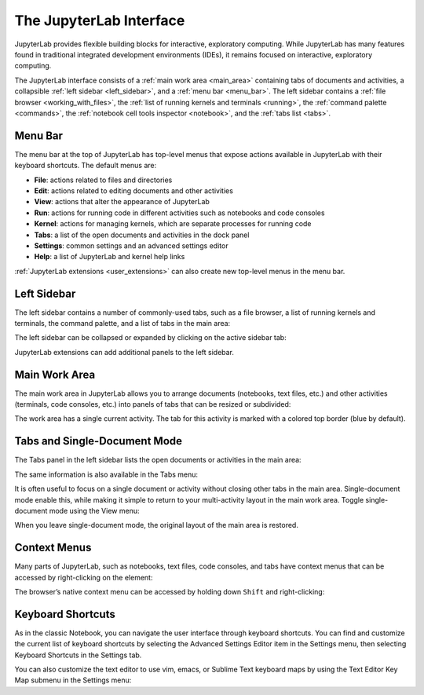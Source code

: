 .. _interface:

The JupyterLab Interface
------------------------

JupyterLab provides flexible building blocks for interactive,
exploratory computing. While JupyterLab has many features found in
traditional integrated development environments (IDEs), it remains
focused on interactive, exploratory computing.

The JupyterLab interface consists of a :ref:`main work area <main_area>`
containing tabs of documents and activities, a collapsible :ref:`left sidebar
<left_sidebar>`, and a :ref:`menu bar <menu_bar>`. The left sidebar contains a
:ref:`file browser <working_with_files>`, the :ref:`list of running kernels and
terminals <running>`, the :ref:`command palette <commands>`, the :ref:`notebook
cell tools inspector <notebook>`, and the :ref:`tabs list <tabs>`.

.. image:: images/interface_jupyterlab.png
   :align: center
   :class: jp-screenshot

.. _menu_bar:

Menu Bar
~~~~~~~~

The menu bar at the top of JupyterLab has top-level menus that expose
actions available in JupyterLab with their keyboard shortcuts. The
default menus are:

-  **File**: actions related to files and directories
-  **Edit**: actions related to editing documents and other activities
-  **View**: actions that alter the appearance of JupyterLab
-  **Run**: actions for running code in different activities such as
   notebooks and code consoles
-  **Kernel**: actions for managing kernels, which are separate processes
   for running code
-  **Tabs**: a list of the open documents and activities in the dock panel
-  **Settings**: common settings and an advanced settings editor
-  **Help**: a list of JupyterLab and kernel help links

:ref:`JupyterLab extensions <user_extensions>` can also create new top-level menus in the menu
bar.

.. _left_sidebar:

Left Sidebar
~~~~~~~~~~~~

The left sidebar contains a number of commonly-used tabs, such as a file
browser, a list of running kernels and terminals, the command palette,
and a list of tabs in the main area:

.. image:: images/interface_left.png
   :align: center
   :class: jp-screenshot

The left sidebar can be collapsed or expanded by clicking on the active
sidebar tab:

.. raw:: html

  <div class="jp-youtube-video">
     <iframe src="https://www.youtube-nocookie.com/embed/PlJGecfetek?rel=0&amp;showinfo=0" frameborder="0" allow="autoplay; encrypted-media" allowfullscreen></iframe>
  </div>

JupyterLab extensions can add additional panels to the left sidebar.

.. _main_area:

Main Work Area
~~~~~~~~~~~~~~

The main work area in JupyterLab allows you to arrange documents
(notebooks, text files, etc.) and other activities (terminals, code
consoles, etc.) into panels of tabs that can be resized or subdivided:

.. raw:: html

  <div class="jp-youtube-video">
    <iframe width="560" height="315" src="https://www.youtube-nocookie.com/embed/Ka8qS7CO1XQ?rel=0&amp;showinfo=0" frameborder="0" allow="autoplay; encrypted-media" allowfullscreen></iframe>
  </div>

The work area has a single current activity. The tab for this activity
is marked with a colored top border (blue by default).

.. _tabs:

Tabs and Single-Document Mode
~~~~~~~~~~~~~~~~~~~~~~~~~~~~~

The Tabs panel in the left sidebar lists the open documents or
activities in the main area:

.. image:: images/interface_tabs.png
   :align: center
   :class: jp-screenshot

The same information is also available in the Tabs menu:

.. image:: images/interface_tabs_menu.png
   :align: center
   :class: jp-screenshot

It is often useful to focus on a single document or activity without closing
other tabs in the main area. Single-document mode enable this, while making
it simple to return to your multi-activity layout in the main work area.
Toggle single-document mode using the View menu:

.. raw:: html

  <div class="jp-youtube-video">
    <iframe width="560" height="315" src="https://www.youtube-nocookie.com/embed/DO7NOenMQC0?rel=0&amp;showinfo=0" frameborder="0" allow="autoplay; encrypted-media" allowfullscreen></iframe>
  </div>

When you leave single-document mode, the original layout of the main
area is restored.

Context Menus
~~~~~~~~~~~~~

Many parts of JupyterLab, such as notebooks, text files, code consoles,
and tabs have context menus that can be accessed by right-clicking on
the element:

.. raw:: html

  <div class="jp-youtube-video">
    <iframe width="560" height="315" src="https://www.youtube-nocookie.com/embed/y30fs6kg6fc?rel=0&amp;showinfo=0" frameborder="0" allow="autoplay; encrypted-media" allowfullscreen></iframe>
  </div>

The browser’s native context menu can be accessed by holding down
``Shift`` and right-clicking:

.. raw:: html

  <div class="jp-youtube-video">
    <iframe width="560" height="315" src="https://www.youtube-nocookie.com/embed/XPPWW-7WJ40?rel=0&amp;showinfo=0" frameborder="0" allow="autoplay; encrypted-media" allowfullscreen></iframe>
  </div>

.. _shortcuts:

Keyboard Shortcuts
~~~~~~~~~~~~~~~~~~

As in the classic Notebook, you can navigate the user interface through keyboard
shortcuts. You can find and customize the current list of keyboard shortcuts by
selecting the Advanced Settings Editor item in the Settings menu, then selecting
Keyboard Shortcuts in the Settings tab.

.. raw:: html

    <div class="jp-youtube-video">
       <iframe src="https://www.youtube-nocookie.com/embed/rhW3kAExCik?rel=0&amp;showinfo=0" frameborder="0" allow="autoplay; encrypted-media" allowfullscreen></iframe>
    </div>

You can also customize the text editor to use vim, emacs, or Sublime Text
keyboard maps by using the Text Editor Key Map submenu in the Settings
menu:

.. raw:: html

    <div class="jp-youtube-video">
       <iframe src="https://www.youtube-nocookie.com/embed/COheO7sA4-U?rel=0&amp;showinfo=0" frameborder="0" allow="autoplay; encrypted-media" allowfullscreen></iframe>
    </div>
